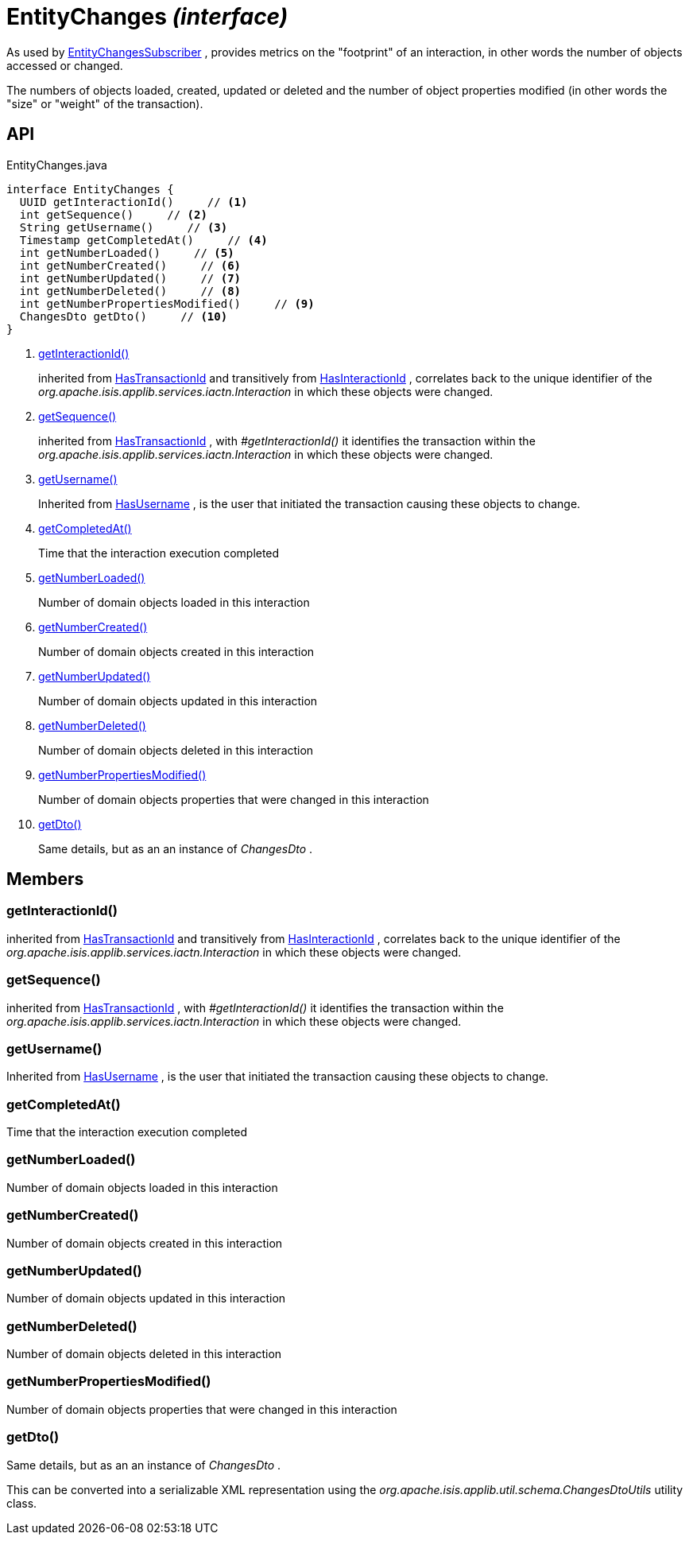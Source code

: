 = EntityChanges _(interface)_
:Notice: Licensed to the Apache Software Foundation (ASF) under one or more contributor license agreements. See the NOTICE file distributed with this work for additional information regarding copyright ownership. The ASF licenses this file to you under the Apache License, Version 2.0 (the "License"); you may not use this file except in compliance with the License. You may obtain a copy of the License at. http://www.apache.org/licenses/LICENSE-2.0 . Unless required by applicable law or agreed to in writing, software distributed under the License is distributed on an "AS IS" BASIS, WITHOUT WARRANTIES OR  CONDITIONS OF ANY KIND, either express or implied. See the License for the specific language governing permissions and limitations under the License.

As used by xref:refguide:applib:index/services/publishing/spi/EntityChangesSubscriber.adoc[EntityChangesSubscriber] , provides metrics on the "footprint" of an interaction, in other words the number of objects accessed or changed.

The numbers of objects loaded, created, updated or deleted and the number of object properties modified (in other words the "size" or "weight" of the transaction).

== API

[source,java]
.EntityChanges.java
----
interface EntityChanges {
  UUID getInteractionId()     // <.>
  int getSequence()     // <.>
  String getUsername()     // <.>
  Timestamp getCompletedAt()     // <.>
  int getNumberLoaded()     // <.>
  int getNumberCreated()     // <.>
  int getNumberUpdated()     // <.>
  int getNumberDeleted()     // <.>
  int getNumberPropertiesModified()     // <.>
  ChangesDto getDto()     // <.>
}
----

<.> xref:#getInteractionId__[getInteractionId()]
+
--
inherited from xref:refguide:applib:index/mixins/system/HasTransactionId.adoc[HasTransactionId] and transitively from xref:refguide:applib:index/mixins/system/HasInteractionId.adoc[HasInteractionId] , correlates back to the unique identifier of the _org.apache.isis.applib.services.iactn.Interaction_ in which these objects were changed.
--
<.> xref:#getSequence__[getSequence()]
+
--
inherited from xref:refguide:applib:index/mixins/system/HasTransactionId.adoc[HasTransactionId] , with _#getInteractionId()_ it identifies the transaction within the _org.apache.isis.applib.services.iactn.Interaction_ in which these objects were changed.
--
<.> xref:#getUsername__[getUsername()]
+
--
Inherited from xref:refguide:applib:index/mixins/security/HasUsername.adoc[HasUsername] , is the user that initiated the transaction causing these objects to change.
--
<.> xref:#getCompletedAt__[getCompletedAt()]
+
--
Time that the interaction execution completed
--
<.> xref:#getNumberLoaded__[getNumberLoaded()]
+
--
Number of domain objects loaded in this interaction
--
<.> xref:#getNumberCreated__[getNumberCreated()]
+
--
Number of domain objects created in this interaction
--
<.> xref:#getNumberUpdated__[getNumberUpdated()]
+
--
Number of domain objects updated in this interaction
--
<.> xref:#getNumberDeleted__[getNumberDeleted()]
+
--
Number of domain objects deleted in this interaction
--
<.> xref:#getNumberPropertiesModified__[getNumberPropertiesModified()]
+
--
Number of domain objects properties that were changed in this interaction
--
<.> xref:#getDto__[getDto()]
+
--
Same details, but as an an instance of _ChangesDto_ .
--

== Members

[#getInteractionId__]
=== getInteractionId()

inherited from xref:refguide:applib:index/mixins/system/HasTransactionId.adoc[HasTransactionId] and transitively from xref:refguide:applib:index/mixins/system/HasInteractionId.adoc[HasInteractionId] , correlates back to the unique identifier of the _org.apache.isis.applib.services.iactn.Interaction_ in which these objects were changed.

[#getSequence__]
=== getSequence()

inherited from xref:refguide:applib:index/mixins/system/HasTransactionId.adoc[HasTransactionId] , with _#getInteractionId()_ it identifies the transaction within the _org.apache.isis.applib.services.iactn.Interaction_ in which these objects were changed.

[#getUsername__]
=== getUsername()

Inherited from xref:refguide:applib:index/mixins/security/HasUsername.adoc[HasUsername] , is the user that initiated the transaction causing these objects to change.

[#getCompletedAt__]
=== getCompletedAt()

Time that the interaction execution completed

[#getNumberLoaded__]
=== getNumberLoaded()

Number of domain objects loaded in this interaction

[#getNumberCreated__]
=== getNumberCreated()

Number of domain objects created in this interaction

[#getNumberUpdated__]
=== getNumberUpdated()

Number of domain objects updated in this interaction

[#getNumberDeleted__]
=== getNumberDeleted()

Number of domain objects deleted in this interaction

[#getNumberPropertiesModified__]
=== getNumberPropertiesModified()

Number of domain objects properties that were changed in this interaction

[#getDto__]
=== getDto()

Same details, but as an an instance of _ChangesDto_ .

This can be converted into a serializable XML representation using the _org.apache.isis.applib.util.schema.ChangesDtoUtils_ utility class.
